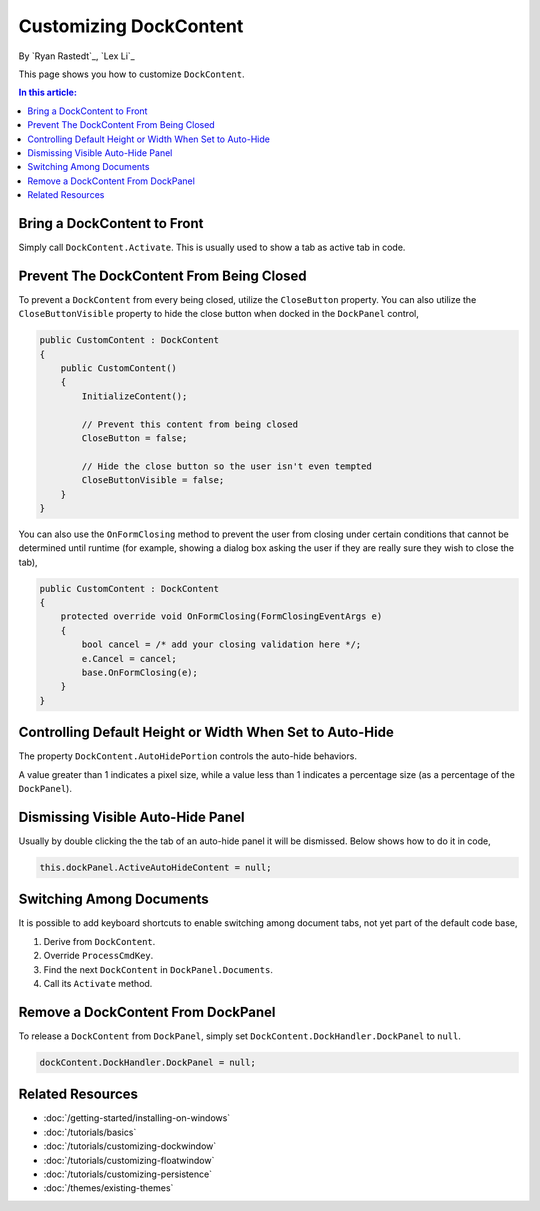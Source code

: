 Customizing DockContent
=======================

By `Ryan Rastedt`_, `Lex Li`_

This page shows you how to customize ``DockContent``. 

.. contents:: In this article:
  :local:
  :depth: 1

Bring a DockContent to Front
----------------------------
Simply call ``DockContent.Activate``. This is usually used to show a tab as active tab in code. 

Prevent The DockContent From Being Closed
-----------------------------------------
To prevent a ``DockContent`` from every being closed, utilize the ``CloseButton`` property. 
You can also utilize the ``CloseButtonVisible`` property to hide the close button when docked 
in the ``DockPanel`` control,

.. code-block:: csharp
  
  public CustomContent : DockContent
  {
      public CustomContent()
      {
          InitializeContent();

          // Prevent this content from being closed
          CloseButton = false;

          // Hide the close button so the user isn't even tempted
          CloseButtonVisible = false;
      }
  }
  
You can also use the ``OnFormClosing`` method to prevent the user from closing under certain 
conditions that cannot be determined until runtime (for example, showing a dialog box asking 
the user if they are really sure they wish to close the tab),

.. code-block:: csharp

  public CustomContent : DockContent
  {
      protected override void OnFormClosing(FormClosingEventArgs e)
      {
          bool cancel = /* add your closing validation here */;
          e.Cancel = cancel;
          base.OnFormClosing(e);
      }
  }
  
Controlling Default Height or Width When Set to Auto-Hide
---------------------------------------------------------
The property ``DockContent.AutoHidePortion`` controls the auto-hide behaviors.

A value greater than 1 indicates a pixel size, while a value less than 1 indicates a percentage 
size (as a percentage of the ``DockPanel``).

Dismissing Visible Auto-Hide Panel
----------------------------------
Usually by double clicking the the tab of an auto-hide panel it will be dismissed. Below shows how to do it in code,

.. code-block:: csharp
  
  this.dockPanel.ActiveAutoHideContent = null;
  
Switching Among Documents
---------------------------
It is possible to add keyboard shortcuts to enable switching among document tabs, not yet part of the default code base,

1. Derive from ``DockContent``.
2. Override ``ProcessCmdKey``.
3. Find the next ``DockContent`` in ``DockPanel.Documents``.
4. Call its ``Activate`` method.

Remove a DockContent From DockPanel
-----------------------------------
To release a ``DockContent`` from ``DockPanel``, simply set ``DockContent.DockHandler.DockPanel`` to ``null``.

.. code-block:: csharp

  dockContent.DockHandler.DockPanel = null;

Related Resources
-----------------

- :doc:`/getting-started/installing-on-windows`
- :doc:`/tutorials/basics`
- :doc:`/tutorials/customizing-dockwindow`
- :doc:`/tutorials/customizing-floatwindow`
- :doc:`/tutorials/customizing-persistence`
- :doc:`/themes/existing-themes`